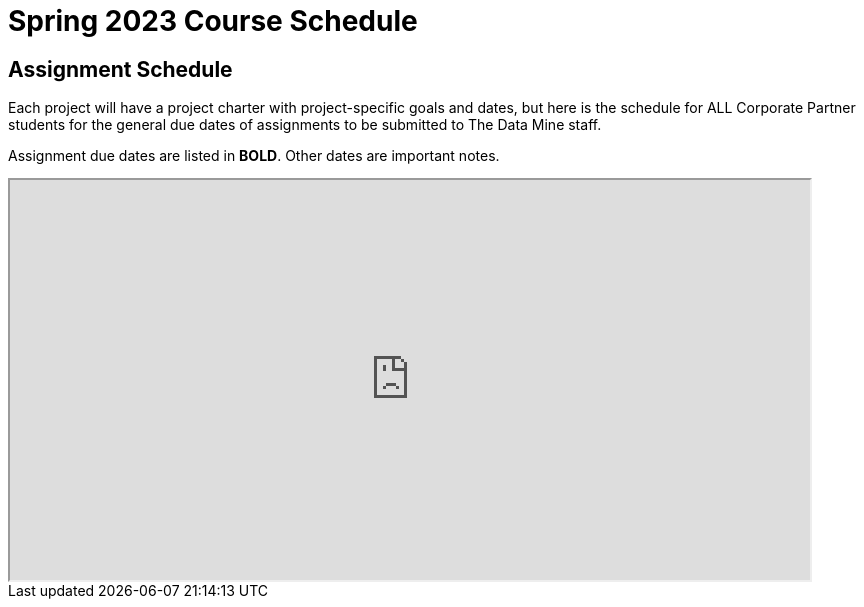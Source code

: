 = Spring 2023 Course Schedule

== Assignment Schedule

Each project will have a project charter with project-specific goals and dates, but here is the schedule for ALL Corporate Partner students for the general due dates of assignments to be submitted to The Data Mine staff. 

Assignment due dates are listed in *BOLD*. Other dates are important notes.

++++
<iframe width = "800" height = "400" title="Student Schedule" scrolling="yes"
src="https://docs.google.com/spreadsheets/d/e/2PACX-1vTsBekAynY1DrGrZtzzyejnDfiQFRTla2dNyYWIkWOc9GSUsu4pPigiHEna52qTzGQB7NARWUfCCXcv/pubhtml?widget=true&amp;headers=false" & wdDownloadButton="True"></iframe>
++++

// == Sprint Schedule

// All sprints will have the same due dates, but you will see below that the sprint start and end dates are slightly shifted depending on when a team has their lab (2 hours) and lecture (50 minutes). 

// This is so that sprints always start with a lec and follow the format lec-lab-lec-lab.

// A visual of this schedule is available in the xref:agile:ceremonies.adoc#sprint-schedule[Agile training section on ceremonies]. 


// ++++
// <iframe width = "800" height = "400" title="Sprint Schedule" scrolling="yes" src="https://docs.google.com/spreadsheets/d/e/2PACX-1vSbWtPtssvYq7m98SqQ2k5vP7p1RtACXtlWHyg0OgxVjOV_XrF6hwhqAMsgxw1Z1iSuT3ZVgA7U9buj/pubhtml?widget=true&amp;headers=false" & wdDownloadButton="True"></iframe>
// ++++


